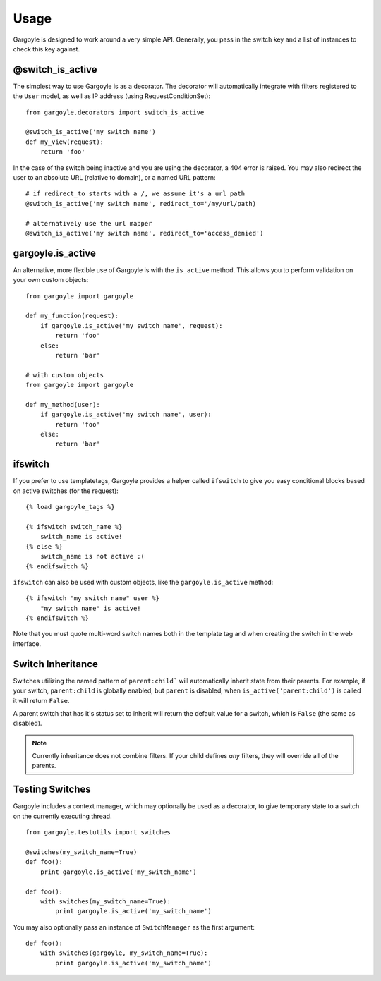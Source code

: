 Usage
=====

Gargoyle is designed to work around a very simple API. Generally, you pass in the switch key and a list of instances
to check this key against.

@switch_is_active
~~~~~~~~~~~~~~~~~

The simplest way to use Gargoyle is as a decorator. The decorator will automatically integrate with
filters registered to the ``User`` model, as well as IP address (using RequestConditionSet)::

	from gargoyle.decorators import switch_is_active

	@switch_is_active('my switch name')
	def my_view(request):
	    return 'foo'

In the case of the switch being inactive and you are using the decorator, a 404 error is raised. You may also redirect
the user to an absolute URL (relative to domain), or a named URL pattern::

	# if redirect_to starts with a /, we assume it's a url path
	@switch_is_active('my switch name', redirect_to='/my/url/path)

	# alternatively use the url mapper
	@switch_is_active('my switch name', redirect_to='access_denied')

gargoyle.is_active
~~~~~~~~~~~~~~~~~~

An alternative, more flexible use of Gargoyle is with the ``is_active`` method. This allows you
to perform validation on your own custom objects::

	from gargoyle import gargoyle

	def my_function(request):
	    if gargoyle.is_active('my switch name', request):
	        return 'foo'
	    else:
	        return 'bar'

	# with custom objects
	from gargoyle import gargoyle

	def my_method(user):
	    if gargoyle.is_active('my switch name', user):
	        return 'foo'
	    else:
	        return 'bar'

ifswitch
~~~~~~~~

If you prefer to use templatetags, Gargoyle provides a helper called ``ifswitch`` to give you easy conditional blocks based on active switches (for the request)::

	{% load gargoyle_tags %}

	{% ifswitch switch_name %}
	    switch_name is active!
	{% else %}
	    switch_name is not active :(
	{% endifswitch %}

``ifswitch`` can also be used with custom objects, like the ``gargoyle.is_active`` method::

	{% ifswitch "my switch name" user %}
	    "my switch name" is active!
	{% endifswitch %}

Note that you must quote multi-word switch names both in the template tag and
when creating the switch in the web interface.

Switch Inheritance
~~~~~~~~~~~~~~~~~~

Switches utilizing the named pattern of ``parent:child``` will automatically inherit state from their parents. For example,
if your switch, ``parent:child`` is globally enabled, but ``parent`` is disabled, when ``is_active('parent:child')`` is called
it will return ``False``.

A parent switch that has it's status set to inherit will return the default value for a switch, which is ``False`` (the same as
disabled).

.. note:: Currently inheritance does not combine filters. If your child defines *any* filters, they will override all of the parents.

Testing Switches
~~~~~~~~~~~~~~~~

Gargoyle includes a context manager, which may optionally be used as a decorator, to give temporary state
to a switch on the currently executing thread.

::

    from gargoyle.testutils import switches

    @switches(my_switch_name=True)
    def foo():
        print gargoyle.is_active('my_switch_name')

    def foo():
        with switches(my_switch_name=True):
            print gargoyle.is_active('my_switch_name')

You may also optionally pass an instance of ``SwitchManager``
as the first argument::

    def foo():
        with switches(gargoyle, my_switch_name=True):
            print gargoyle.is_active('my_switch_name')
